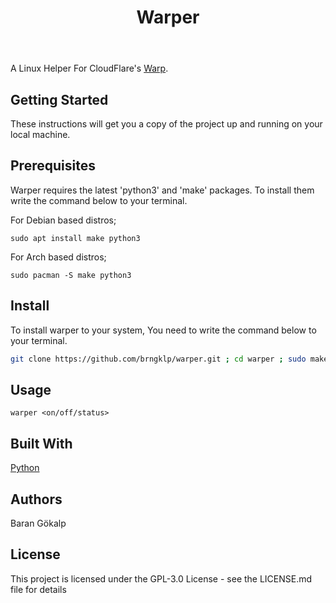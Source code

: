 #+TITLE: Warper
A Linux Helper For CloudFlare's [[https://1.1.1.1/][Warp]].

[[https://i.imgur.com/BoKYuHA.png]]


** Getting Started
These instructions will get you a copy of the project up and running on your local machine.

** Prerequisites
Warper requires the latest 'python3' and 'make' packages. To install them write the command below to your terminal.
**** For Debian based distros;
=sudo apt install make python3=
**** For Arch based distros;
=sudo pacman -S make python3=

** Install
To install warper to your system, You need to write the command below to your terminal.
#+begin_src sh
git clone https://github.com/brngklp/warper.git ; cd warper ; sudo make install
#+end_src

** Usage
=warper <on/off/status>=

** Built With
[[https://python.org][Python]]

** Authors
Baran Gökalp

** License
This project is licensed under the GPL-3.0 License - see the LICENSE.md file for details

